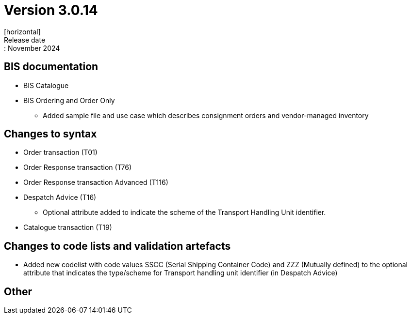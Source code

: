 = Version 3.0.14
[horizontal]
Release date:: November 2024

== BIS documentation

* BIS Catalogue

* BIS Ordering and Order Only
** Added sample file and use case which describes consignment orders and vendor-managed inventory


== Changes to syntax
* Order transaction (T01)
* Order Response transaction (T76)
* Order Response transaction Advanced (T116)
* Despatch Advice (T16)
** Optional attribute added to indicate the scheme of the Transport Handling Unit identifier. 
* Catalogue transaction (T19)

== Changes to code lists and validation artefacts
* Added new codelist with code values SSCC (Serial Shipping Container Code) and ZZZ (Mutually defined) to the optional attribute that indicates the type/scheme for Transport handling unit identifier (in Despatch Advice)

== Other
